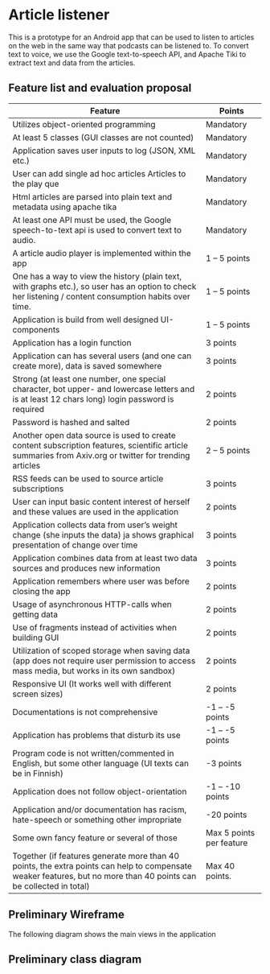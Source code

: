 * Article listener
This is a prototype for an Android app that can be used to listen to articles on the web in the same way that podcasts can be listened to. To convert text to voice, we use the Google text-to-speech API, and Apache Tiki to extract text and data from the articles.

** Feature list and evaluation proposal
   
| Feature                                                                                                                                                            | Points                   |
|--------------------------------------------------------------------------------------------------------------------------------------------------------------------+--------------------------|
| Utilizes object-oriented programming                                                                                                                               | Mandatory                |
| At least 5 classes (GUI classes are not counted)                                                                                                                   | Mandatory                |
| Application saves user inputs to log (JSON, XML etc.)                                                                                                              | Mandatory                |
| User can add single ad hoc articles Articles to the play que                                                                                                       | Mandatory                |
| Html articles are parsed into plain text and metadata using apache tika                                                                                            | Mandatory                |
| At least one API must be used, the Google speech-to-text api is used to convert text to audio.                                                                     | Mandatory                |
| A article audio player is implemented within the app                                                                                                               | 1 – 5 points             |
| One has a way to view the history (plain text, with graphs etc.), so user has an option to check her listening / content consumption habits over time.             | 1 – 5 points             |
| Application is build from well designed UI-components                                                                                                              | 1 – 5 points             |
| Application has a login function                                                                                                                                   | 3 points                 |
| Application can has several users (and one can create more), data is saved somewhere                                                                               | 3 points                 |
| Strong (at least one number, one special character, bot upper- and lowercase letters and is at least 12 chars long) login password is required                     | 2 points                 |
| Password is hashed and salted                                                                                                                                      | 2 points                 |
| Another open data source is used to create content subscription features, scientific article summaries from Axiv.org or twitter for trending articles              | 2 – 5 points             |
| RSS feeds can be used to source article subscriptions                                                                                                              | 3 points                 |
| User can input basic content interest of herself and these values are used in the application                                                                      | 2 points                 |
| Application collects data from user’s weight change (she inputs the data) ja shows graphical presentation of change over time                                      | 3 points                 |
| Application combines data from at least two data sources and produces new information                                                                              | 3 points                 |
| Application remembers where user was before closing the app                                                                                                        | 2 points                 |
| Usage of asynchronous HTTP-calls when getting data                                                                                                                 | 2 points                 |
| Use of fragments instead of activities when building GUI                                                                                                           | 2 points                 |
| Utilization of scoped storage when saving data (app does not require user permission to access mass media, but works in its own sandbox)                           | 2 points                 |
| Responsive UI (It works well with different screen sizes)                                                                                                          | 2 points                 |
| Documentations is not comprehensive                                                                                                                                | -1 – -5 points           |
| Application has problems that disturb its use                                                                                                                      | -1 – -5 points           |
| Program code is not written/commented in English, but some other language (UI texts can be in Finnish)                                                             | -3 points                |
| Application does not follow object-orientation                                                                                                                     | -1 – -10 points          |
| Application and/or documentation has racism, hate-speech or something other impropriate                                                                            | -20 points               |
| Some own fancy feature or several of those                                                                                                                         | Max 5 points per feature |
| Together (if features generate more than 40 points, the extra points can help to compensate weaker features, but no more than 40 points can be collected in total) | Max 40 points.           |


** Preliminary Wireframe
   The following diagram shows the main views in the application

#+begin_src plantuml :file views.png :exports results
!define DARKBLUE
!includeurl https://raw.githubusercontent.com/skallinen/RedDress-PlantUML/master/style.puml

(*) --> "login" as login

login -right-> "register" as register

login -down->  "
{{
salt
{+
{* <&media-play> <b>Play que | <&folder> Article Feed | <&plus> Add to que }
 <&media-play>  <&media-pause> <&media-step-forward> playing article 1
Nextup:
article 2
article 3
article 4
}
}}
" as play
register --> play
play -right-> "
{{
salt
{+
{* <&media-play> Play que | <&folder> <b>Article Feed | <&plus> Add to que }
<b>Feed
Article A <&plus>
Article B <&plus>
Article C <&plus>
Article D <&plus>
Article E <&plus>
Article F <&plus>
Article G <&plus>   | [add new feed]
}
}}
" as feed
feed -down-> "
{{
salt
{+
[Play next?]
[Play last?]
}
}}
" as playconfirm
  playconfirm --> play

play -right-> "
{{
salt
{+
{* <&media-play> Play que | <&folder> Article Feed | <&plus> <b>Add to que }
Add article to que:
"Paste article url "

}
}}
" as addtoque
addtoque --> playconfirm

feed -down-> "
{{
salt
{+
Add article text to que:
"Paste feed url "

}
}}
" as rss

rss --> feed
  
	

      
#+end_src

#+RESULTS:
[[file:views.png]]


** Preliminary class diagram
#+begin_src plantuml :file uml.png :exports results
!define DARKBLUE
!includeurl https://raw.githubusercontent.com/skallinen/RedDress-PlantUML/master/style.puml
Class User {
      -firstName: String
      -lastName: String
      -email: String
      -password: Password
      +addFirstName()
      +addLastName()
      +addEmail()
      +getFirstName()
      +getLastName()
      +getEmail()
      }
      
Class Password {
      -password: String
      +add()
      +verify()
      -hashAndSalt()

      }
      
Class Configuration {
      -user: User
      -history: History
      +getUser()
      +getHistory()
      +save()
      +load()
      }

Class MediaArtifact {
      -title: Title
      -url: String
      -publisher: String
      -description: String
      -creators: Creators
      -publishedTime: LocalDateTime
      -modifiedTime: LocalDateTime
      -tags: ArrayList
      -images: ArrayList
      +getDescription()
      +getPublishedTime()
      +getModifiedTime()
      +getPublisher()
      +getImage()
      }

Class Title {
      -title: String
      -titleType: Enum
      +getTitle()
      +getCreatorType()
}

Class Creators {
      -Creators: ArrayList
      -type: Enum
      +getCreators()
      +getType()
      }
      
Class Text {
      -url: String
      -text: String
      +getText()
      -parseText()
}

Class Audio {
      -article: Audio
      -compressionFormat: Compression
      +get()
      -save()
      -load()
      -rendr()
      }
      
Class History {
      -listenEvents: ArrayList
      +list()
      +save()
      +load()
}

Class ListenEvent  {
      -article: Article
      -listenStart: LocalDateTime
      -duration: Duration
      -lastPosition: Timeline
      +getEvent()
      }
      
Class Image {
      -height: Integer
      -width: Integer
      -outputHeight: Integer
      -outputWidth: Integer
      +get()
      +getScale()
      +getDimensions()
      }

Class Player {
      -currentlyPlaying: Audio
      -currentPosition: Timeline
      +play()
      +pause()
      +stop()
      +next()
      +prev()
      }

Class PlayQue {
      -nextUps: ArrayList<Audio>
      +addNext()
      +addLast()
      +list()
      }

Class Feeds {
      -subscriptions: ArrayList
      -media: ArrayList
      +add()
      +list()
      +refresh()          
      }

      MediaArtifact *-- Creators
      MediaArtifact *-- Image
      MediaArtifact *-- Text
      MediaArtifact *-- Title
      MediaArtifact <|-- Audio
      PlayQue *-- Player
      History --* ListenEvent
      Configuration *-- User
      Configuration *-- History
      User *-- Password
      ListenEvent *-- Player
      PlayQue o-- Audio
      Feeds o-- MediaArtifact
      
#+end_src

#+RESULTS:
[[file:uml.png]]
